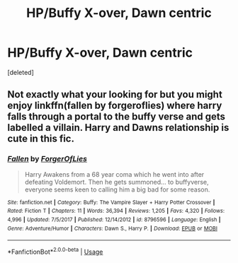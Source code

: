 #+TITLE: HP/Buffy X-over, Dawn centric

* HP/Buffy X-over, Dawn centric
:PROPERTIES:
:Score: 8
:DateUnix: 1568903812.0
:DateShort: 2019-Sep-19
:FlairText: What's That Fic?
:END:
[deleted]


** Not exactly what your looking for but you might enjoy linkffn(fallen by forgeroflies) where harry falls through a portal to the buffy verse and gets labelled a villain. Harry and Dawns relationship is cute in this fic.
:PROPERTIES:
:Author: tekkenjin
:Score: 1
:DateUnix: 1568905264.0
:DateShort: 2019-Sep-19
:END:

*** [[https://www.fanfiction.net/s/8796596/1/][*/Fallen/*]] by [[https://www.fanfiction.net/u/4358054/ForgerOfLies][/ForgerOfLies/]]

#+begin_quote
  Harry Awakens from a 68 year coma which he went into after defeating Voldemort. Then he gets summoned... to buffyverse, everyone seems keen to calling him a big bad for some reason.
#+end_quote

^{/Site/:} ^{fanfiction.net} ^{*|*} ^{/Category/:} ^{Buffy:} ^{The} ^{Vampire} ^{Slayer} ^{+} ^{Harry} ^{Potter} ^{Crossover} ^{*|*} ^{/Rated/:} ^{Fiction} ^{T} ^{*|*} ^{/Chapters/:} ^{11} ^{*|*} ^{/Words/:} ^{36,394} ^{*|*} ^{/Reviews/:} ^{1,205} ^{*|*} ^{/Favs/:} ^{4,320} ^{*|*} ^{/Follows/:} ^{4,996} ^{*|*} ^{/Updated/:} ^{7/5/2017} ^{*|*} ^{/Published/:} ^{12/14/2012} ^{*|*} ^{/id/:} ^{8796596} ^{*|*} ^{/Language/:} ^{English} ^{*|*} ^{/Genre/:} ^{Adventure/Humor} ^{*|*} ^{/Characters/:} ^{Dawn} ^{S.,} ^{Harry} ^{P.} ^{*|*} ^{/Download/:} ^{[[http://www.ff2ebook.com/old/ffn-bot/index.php?id=8796596&source=ff&filetype=epub][EPUB]]} ^{or} ^{[[http://www.ff2ebook.com/old/ffn-bot/index.php?id=8796596&source=ff&filetype=mobi][MOBI]]}

--------------

*FanfictionBot*^{2.0.0-beta} | [[https://github.com/tusing/reddit-ffn-bot/wiki/Usage][Usage]]
:PROPERTIES:
:Author: FanfictionBot
:Score: 1
:DateUnix: 1568905281.0
:DateShort: 2019-Sep-19
:END:
